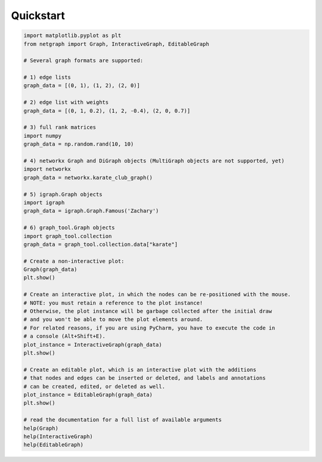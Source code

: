 .. _quickstart:

Quickstart
==========

.. code-block:: python

    import matplotlib.pyplot as plt
    from netgraph import Graph, InteractiveGraph, EditableGraph

    # Several graph formats are supported:

    # 1) edge lists
    graph_data = [(0, 1), (1, 2), (2, 0)]

    # 2) edge list with weights
    graph_data = [(0, 1, 0.2), (1, 2, -0.4), (2, 0, 0.7)]

    # 3) full rank matrices
    import numpy
    graph_data = np.random.rand(10, 10)

    # 4) networkx Graph and DiGraph objects (MultiGraph objects are not supported, yet)
    import networkx
    graph_data = networkx.karate_club_graph()

    # 5) igraph.Graph objects
    import igraph
    graph_data = igraph.Graph.Famous('Zachary')

    # 6) graph_tool.Graph objects
    import graph_tool.collection
    graph_data = graph_tool.collection.data["karate"]

    # Create a non-interactive plot:
    Graph(graph_data)
    plt.show()

    # Create an interactive plot, in which the nodes can be re-positioned with the mouse.
    # NOTE: you must retain a reference to the plot instance!
    # Otherwise, the plot instance will be garbage collected after the initial draw
    # and you won't be able to move the plot elements around.
    # For related reasons, if you are using PyCharm, you have to execute the code in
    # a console (Alt+Shift+E).
    plot_instance = InteractiveGraph(graph_data)
    plt.show()

    # Create an editable plot, which is an interactive plot with the additions
    # that nodes and edges can be inserted or deleted, and labels and annotations
    # can be created, edited, or deleted as well.
    plot_instance = EditableGraph(graph_data)
    plt.show()

    # read the documentation for a full list of available arguments
    help(Graph)
    help(InteractiveGraph)
    help(EditableGraph)
